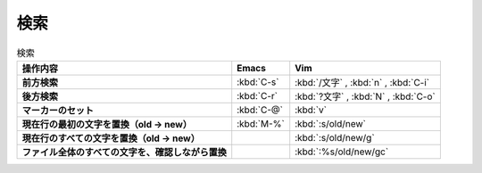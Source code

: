 ==================================================
検索
==================================================

.. list-table:: 検索
   :header-rows: 1
   :stub-columns: 1

   * - 操作内容
     - Emacs
     - Vim
   * - 前方検索
     - :kbd:`C-s`
     - :kbd:`/文字` , :kbd:`n` , :kbd:`C-i`
   * - 後方検索
     - :kbd:`C-r`
     - :kbd:`?文字` , :kbd:`N` , :kbd:`C-o`
   * - マーカーのセット
     - :kbd:`C-@`
     - :kbd:`v`
   * - 現在行の最初の文字を置換（old -> new）
     - :kbd:`M-%`
     - :kbd:`:s/old/new`
   * - 現在行のすべての文字を置換（old -> new）
     -
     - :kbd:`:s/old/new/g`
   * - ファイル全体のすべての文字を、確認しながら置換
     -
     - :kbd:`:%s/old/new/gc`
